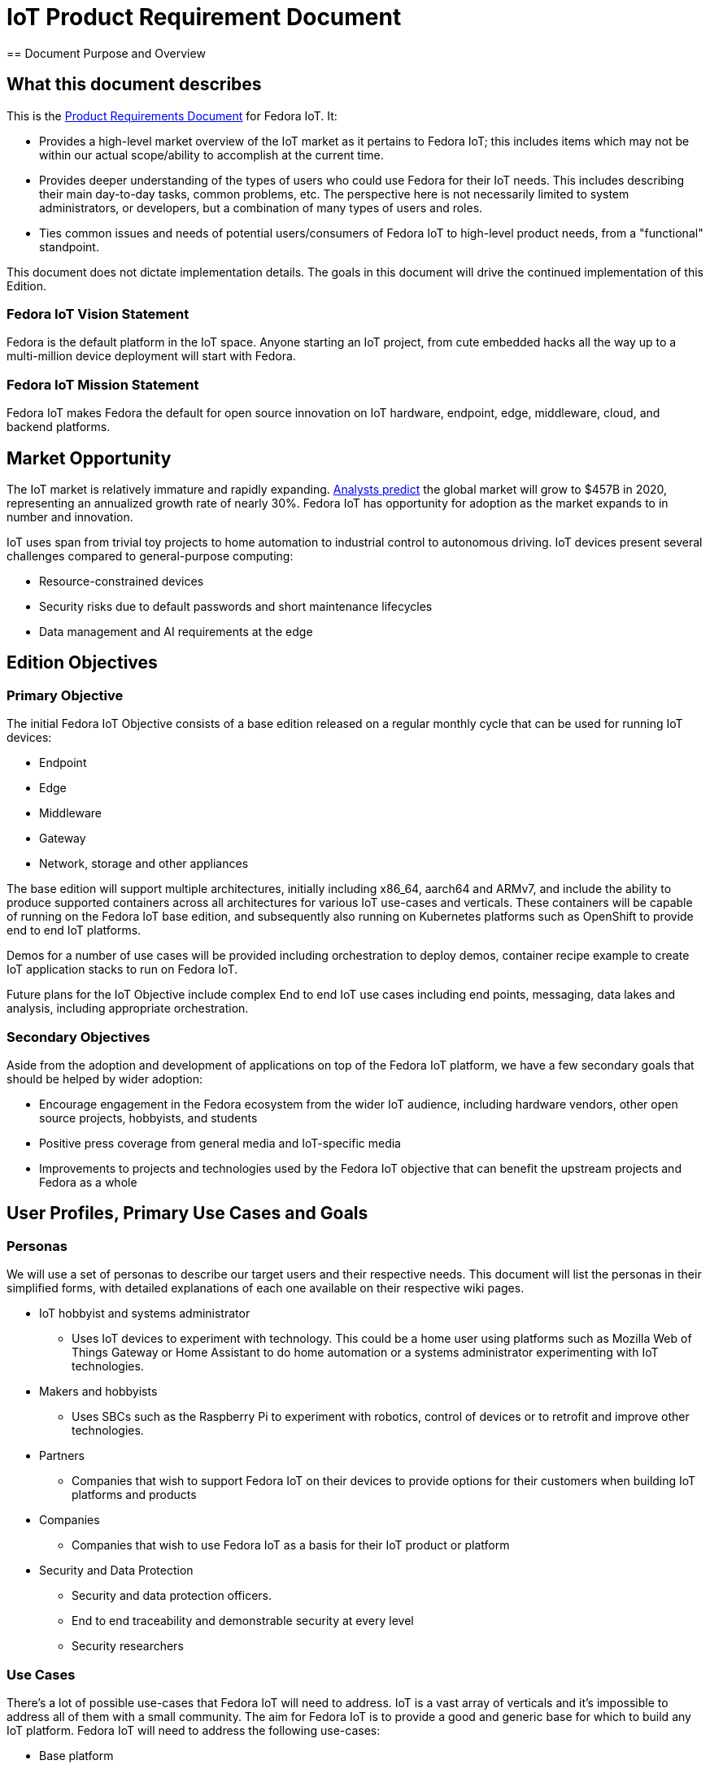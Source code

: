 = IoT Product Requirement Document
== Document Purpose and Overview

== What this document describes

This is the http://en.wikipedia.org/wiki/Product_requirements_document[Product Requirements Document] for Fedora IoT. It:

* Provides a high-level market overview of the IoT market as it pertains to Fedora IoT; this includes items which may not be within our actual scope/ability to accomplish at the current time.
* Provides deeper understanding of the types of users who could use Fedora for their IoT needs. This includes describing their main day-to-day tasks, common problems, etc. The perspective here is not necessarily limited to system administrators, or developers, but a combination of many types of users and roles.
* Ties common issues and needs of potential users/consumers of Fedora IoT to high-level product needs, from a "functional" standpoint.

This document does not dictate implementation details. The goals in this document will drive the continued implementation of this Edition.

=== Fedora IoT Vision Statement

Fedora is the default platform in the IoT space. Anyone starting an IoT project, from cute embedded hacks all the way up to a multi-million device deployment will start with Fedora.

=== Fedora IoT Mission Statement

Fedora IoT makes Fedora the default for open source innovation on IoT hardware, endpoint, edge, middleware, cloud, and backend platforms.

== Market Opportunity

The IoT market is relatively immature and rapidly expanding. https://www.forbes.com/sites/louiscolumbus/2017/12/10/2017-roundup-of-internet-of-things-forecasts/#5af4bc1b1480[Analysts predict] the global market will grow to $457B in 2020, representing an annualized growth rate of nearly 30%. Fedora IoT has opportunity for adoption as the market expands to in number and innovation.

IoT uses span from trivial toy projects to home automation to industrial control to autonomous driving. IoT devices present several challenges compared to general-purpose computing:

* Resource-constrained devices
* Security risks due to default passwords and short maintenance lifecycles
* Data management and AI requirements at the edge

== Edition Objectives

=== Primary Objective

The initial Fedora IoT Objective consists of a base edition released on a regular monthly cycle that can be used for running IoT devices:

* Endpoint
* Edge
* Middleware
* Gateway
* Network, storage and other appliances

The base edition will support multiple architectures, initially including x86_64, aarch64 and ARMv7, and include the ability to produce supported containers across all architectures for various IoT use-cases and verticals. These containers will be capable of running on the Fedora IoT base edition, and subsequently also running on Kubernetes platforms such as OpenShift to provide end to end IoT platforms.

Demos for a number of use cases will be provided including orchestration to deploy demos, container recipe example to create IoT application stacks to run on Fedora IoT.

Future plans for the IoT Objective include complex End to end IoT use cases including end points, messaging, data lakes and analysis, including appropriate orchestration.

=== Secondary Objectives

Aside from the adoption and development of applications on top of the Fedora IoT platform, we have a few secondary goals that should be helped by wider adoption:

* Encourage engagement in the Fedora ecosystem from the wider IoT audience, including hardware vendors, other open source projects, hobbyists, and students
* Positive press coverage from general media and IoT-specific media
* Improvements to projects and technologies used by the Fedora IoT objective that can benefit the upstream projects and Fedora as a whole

== User Profiles, Primary Use Cases and Goals
=== Personas

We will use a set of personas to describe our target users and their respective needs. This document will list the personas in their simplified forms, with detailed explanations of each one available on their respective wiki pages.

* IoT hobbyist and systems administrator
** Uses IoT devices to experiment with technology. This could be a home user using platforms such as Mozilla Web of Things Gateway or Home Assistant to do home automation or a systems administrator experimenting with IoT technologies.
* Makers and hobbyists
** Uses SBCs such as the Raspberry Pi to experiment with robotics, control of devices or to retrofit and improve other technologies.
* Partners
** Companies that wish to support Fedora IoT on their devices to provide options for their customers when building IoT platforms and products
* Companies
** Companies that wish to use Fedora IoT as a basis for their IoT product or platform
* Security and Data Protection
** Security and data protection officers.
** End to end traceability and demonstrable security at every level
** Security researchers

=== Use Cases

There's a lot of possible use-cases that Fedora IoT will need to address. IoT is a vast array of verticals and it's impossible to address all of them with a small community. The aim for Fedora IoT is to provide a good and generic base for which to build any IoT platform.
Fedora IoT will need to address the following use-cases:

* Base platform
** Extremely thin profile
** Use CoreOS/ostree technologies to provide thin update deltas with roll back capability to provide as close to a non brickable platform as possible.
** Uses the latest linux technologies to tighten the security as possible
** Provides low resource industry standard container platform
** Supports a wide variety of hardware including reference platforms, wired and wireless interfaces, and other hardware interfaces such as FPGA and cameras
** pluggable system to detect success/failure of upgrades and to role back to ensure system is always working
* Home gateway
** Mozilla Web of Things Gateway
** Home assistant
* Industrial Gateway
** Numerous options available.
** EdgeX
** OPC UA open62541
* Data storage and representation
** Open Source data lake for IoT ingestion
** Open alternatives to some of the cloud providers
** Messaging support such as MQTT and AMQP
** Data analytics

=== Core services and features

* Greenboot

=== Core applications

None

=== Unique policies for installation, updates, etc

None

== Logistical Concerns

=== Delivery Mechanisms

Fedora IoT will produce a rolling release with monthly snapshots using Fedora Core OS. The working group will coordinate with Fedora Release Engineering to ensure monthly snapshots are produced and distributed in a supportable manner.

=== Documentation

The IoT working group will work with the Documentation team to produce IoT-specific documentation for users and developers.

==== Where to obtain
Users will be able to obtain these images from the Fedora Project website and mirror networks.

=== Measuring Success

In order to measure success we will monitor (somewhat arbitrary) numbers over time. The list of metrics we take in account will be adapted over time to measure specific efforts within the framework of the Server Working Group goals.

The initial basic set of metrics will be:

* At least one large hardware vendor uses Fedora IoT as the basis for their platform.

=== Scope of hardware support

See xref:../reference-platforms.adoc[Reference Platforms].

=== Release deliverables

|====
| **Deliverable** | **Release blocking** | **Optical boot is blocking** | **Max size**
|IoT/aarch64/images/Fedora-IoT-_RELEASE_MILESTONE_.aarch64.raw.xz | yes | no | N/A
|IoT/aarch64/iso/Fedora-IoT-IoT-ostree-aarch64-_RELEASE_MILESTONE_.iso | yes | no | N/A
|IoT/armhfp/iso/Fedora-IoT-IoT-ostree-armhfp-_RELEASE_MILESTONE_.iso | no | no | N/A
|IoT/x86_64/images/Fedora-IoT-_RELEASE_MILESTONE_.x86_64.raw.xz | yes | no | N/A
|IoT/x86_64/iso/Fedora-IoT-IoT-ostree-x86_64-_RELEASE_MILESTONE_.iso | yes | no | N/A
|====

== About this Document

=== Authors
Contributors to this document include:

* bcotton
* mattdm
* pbrobinson

